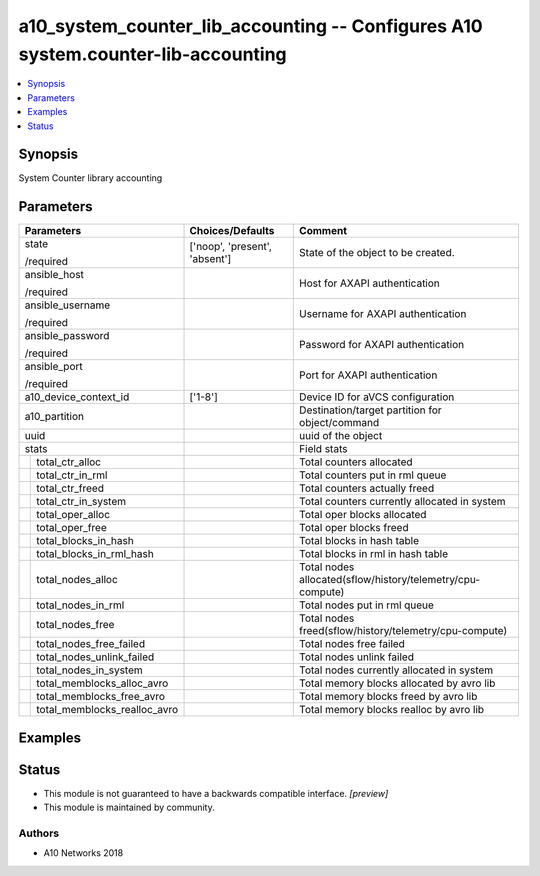.. _a10_system_counter_lib_accounting_module:


a10_system_counter_lib_accounting -- Configures A10 system.counter-lib-accounting
=================================================================================

.. contents::
   :local:
   :depth: 1


Synopsis
--------

System Counter library accounting






Parameters
----------

+----------------------------------+-------------------------------+------------------------------------------------------------+
| Parameters                       | Choices/Defaults              | Comment                                                    |
|                                  |                               |                                                            |
|                                  |                               |                                                            |
+==================================+===============================+============================================================+
| state                            | ['noop', 'present', 'absent'] | State of the object to be created.                         |
|                                  |                               |                                                            |
| /required                        |                               |                                                            |
+----------------------------------+-------------------------------+------------------------------------------------------------+
| ansible_host                     |                               | Host for AXAPI authentication                              |
|                                  |                               |                                                            |
| /required                        |                               |                                                            |
+----------------------------------+-------------------------------+------------------------------------------------------------+
| ansible_username                 |                               | Username for AXAPI authentication                          |
|                                  |                               |                                                            |
| /required                        |                               |                                                            |
+----------------------------------+-------------------------------+------------------------------------------------------------+
| ansible_password                 |                               | Password for AXAPI authentication                          |
|                                  |                               |                                                            |
| /required                        |                               |                                                            |
+----------------------------------+-------------------------------+------------------------------------------------------------+
| ansible_port                     |                               | Port for AXAPI authentication                              |
|                                  |                               |                                                            |
| /required                        |                               |                                                            |
+----------------------------------+-------------------------------+------------------------------------------------------------+
| a10_device_context_id            | ['1-8']                       | Device ID for aVCS configuration                           |
|                                  |                               |                                                            |
|                                  |                               |                                                            |
+----------------------------------+-------------------------------+------------------------------------------------------------+
| a10_partition                    |                               | Destination/target partition for object/command            |
|                                  |                               |                                                            |
|                                  |                               |                                                            |
+----------------------------------+-------------------------------+------------------------------------------------------------+
| uuid                             |                               | uuid of the object                                         |
|                                  |                               |                                                            |
|                                  |                               |                                                            |
+----------------------------------+-------------------------------+------------------------------------------------------------+
| stats                            |                               | Field stats                                                |
|                                  |                               |                                                            |
|                                  |                               |                                                            |
+---+------------------------------+-------------------------------+------------------------------------------------------------+
|   | total_ctr_alloc              |                               | Total counters allocated                                   |
|   |                              |                               |                                                            |
|   |                              |                               |                                                            |
+---+------------------------------+-------------------------------+------------------------------------------------------------+
|   | total_ctr_in_rml             |                               | Total counters put in rml queue                            |
|   |                              |                               |                                                            |
|   |                              |                               |                                                            |
+---+------------------------------+-------------------------------+------------------------------------------------------------+
|   | total_ctr_freed              |                               | Total counters actually freed                              |
|   |                              |                               |                                                            |
|   |                              |                               |                                                            |
+---+------------------------------+-------------------------------+------------------------------------------------------------+
|   | total_ctr_in_system          |                               | Total counters currently allocated in system               |
|   |                              |                               |                                                            |
|   |                              |                               |                                                            |
+---+------------------------------+-------------------------------+------------------------------------------------------------+
|   | total_oper_alloc             |                               | Total oper blocks allocated                                |
|   |                              |                               |                                                            |
|   |                              |                               |                                                            |
+---+------------------------------+-------------------------------+------------------------------------------------------------+
|   | total_oper_free              |                               | Total oper blocks freed                                    |
|   |                              |                               |                                                            |
|   |                              |                               |                                                            |
+---+------------------------------+-------------------------------+------------------------------------------------------------+
|   | total_blocks_in_hash         |                               | Total blocks in hash table                                 |
|   |                              |                               |                                                            |
|   |                              |                               |                                                            |
+---+------------------------------+-------------------------------+------------------------------------------------------------+
|   | total_blocks_in_rml_hash     |                               | Total blocks in rml in hash table                          |
|   |                              |                               |                                                            |
|   |                              |                               |                                                            |
+---+------------------------------+-------------------------------+------------------------------------------------------------+
|   | total_nodes_alloc            |                               | Total nodes allocated(sflow/history/telemetry/cpu-compute) |
|   |                              |                               |                                                            |
|   |                              |                               |                                                            |
+---+------------------------------+-------------------------------+------------------------------------------------------------+
|   | total_nodes_in_rml           |                               | Total nodes put in rml queue                               |
|   |                              |                               |                                                            |
|   |                              |                               |                                                            |
+---+------------------------------+-------------------------------+------------------------------------------------------------+
|   | total_nodes_free             |                               | Total nodes freed(sflow/history/telemetry/cpu-compute)     |
|   |                              |                               |                                                            |
|   |                              |                               |                                                            |
+---+------------------------------+-------------------------------+------------------------------------------------------------+
|   | total_nodes_free_failed      |                               | Total nodes free failed                                    |
|   |                              |                               |                                                            |
|   |                              |                               |                                                            |
+---+------------------------------+-------------------------------+------------------------------------------------------------+
|   | total_nodes_unlink_failed    |                               | Total nodes unlink failed                                  |
|   |                              |                               |                                                            |
|   |                              |                               |                                                            |
+---+------------------------------+-------------------------------+------------------------------------------------------------+
|   | total_nodes_in_system        |                               | Total nodes currently allocated in system                  |
|   |                              |                               |                                                            |
|   |                              |                               |                                                            |
+---+------------------------------+-------------------------------+------------------------------------------------------------+
|   | total_memblocks_alloc_avro   |                               | Total memory blocks allocated by avro lib                  |
|   |                              |                               |                                                            |
|   |                              |                               |                                                            |
+---+------------------------------+-------------------------------+------------------------------------------------------------+
|   | total_memblocks_free_avro    |                               | Total memory blocks freed by avro lib                      |
|   |                              |                               |                                                            |
|   |                              |                               |                                                            |
+---+------------------------------+-------------------------------+------------------------------------------------------------+
|   | total_memblocks_realloc_avro |                               | Total memory blocks realloc by avro lib                    |
|   |                              |                               |                                                            |
|   |                              |                               |                                                            |
+---+------------------------------+-------------------------------+------------------------------------------------------------+







Examples
--------

.. code-block:: yaml+jinja

    





Status
------




- This module is not guaranteed to have a backwards compatible interface. *[preview]*


- This module is maintained by community.



Authors
~~~~~~~

- A10 Networks 2018

